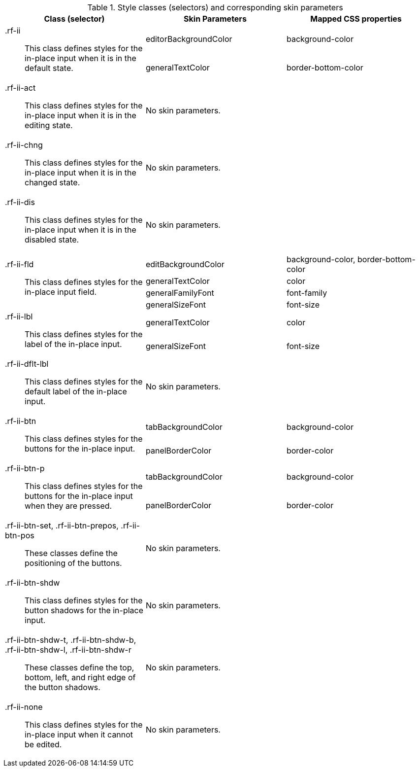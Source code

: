 [[inplaceInput-Style_classes_and_corresponding_skin_parameters]]

.Style classes (selectors) and corresponding skin parameters
[options="header", valign="middle", cols="1a,1,1"]
|===============
|Class (selector)|Skin Parameters|Mapped CSS properties

.2+|[classname]+.rf-ii+:: This class defines styles for the in-place input when it is in the default state.
|+editorBackgroundColor+|[property]+background-color+
|+generalTextColor+|[property]+border-bottom-color+

|[classname]+.rf-ii-act+:: This class defines styles for the in-place input when it is in the editing state.
2+|No skin parameters.

|[classname]+.rf-ii-chng+:: This class defines styles for the in-place input when it is in the changed state.
2+|No skin parameters.

|[classname]+.rf-ii-dis+:: This class defines styles for the in-place input when it is in the disabled state.
2+|No skin parameters.

.4+|[classname]+.rf-ii-fld+:: This class defines styles for the in-place input field.
|+editBackgroundColor+|[property]+background-color+, [property]+border-bottom-color+
|+generalTextColor+|[property]+color+
|+generalFamilyFont+|[property]+font-family+
|+generalSizeFont+|[property]+font-size+

.2+|[classname]+.rf-ii-lbl+:: This class defines styles for the label of the in-place input.
|+generalTextColor+|[property]+color+
|+generalSizeFont+|[property]+font-size+

|[classname]+.rf-ii-dflt-lbl+:: This class defines styles for the default label of the in-place input.
2+|No skin parameters.

.2+|[classname]+.rf-ii-btn+:: This class defines styles for the buttons for the in-place input.
|+tabBackgroundColor+|[property]+background-color+
|+panelBorderColor+|[property]+border-color+

.2+|[classname]+.rf-ii-btn-p+:: This class defines styles for the buttons for the in-place input when they are pressed.
|+tabBackgroundColor+|[property]+background-color+
|+panelBorderColor+|[property]+border-color+

|[classname]+.rf-ii-btn-set+, +.rf-ii-btn-prepos+, +.rf-ii-btn-pos+:: These classes define the positioning of the buttons.
2+|No skin parameters.

|[classname]+.rf-ii-btn-shdw+:: This class defines styles for the button shadows for the in-place input.
2+|No skin parameters.

|[classname]+.rf-ii-btn-shdw-t+, +.rf-ii-btn-shdw-b+, +.rf-ii-btn-shdw-l+, +.rf-ii-btn-shdw-r+:: These classes define the top, bottom, left, and right edge of the button shadows.
2+|No skin parameters.

|[classname]+.rf-ii-none+:: This class defines styles for the in-place input when it cannot be edited.
2+|No skin parameters.
|===============

